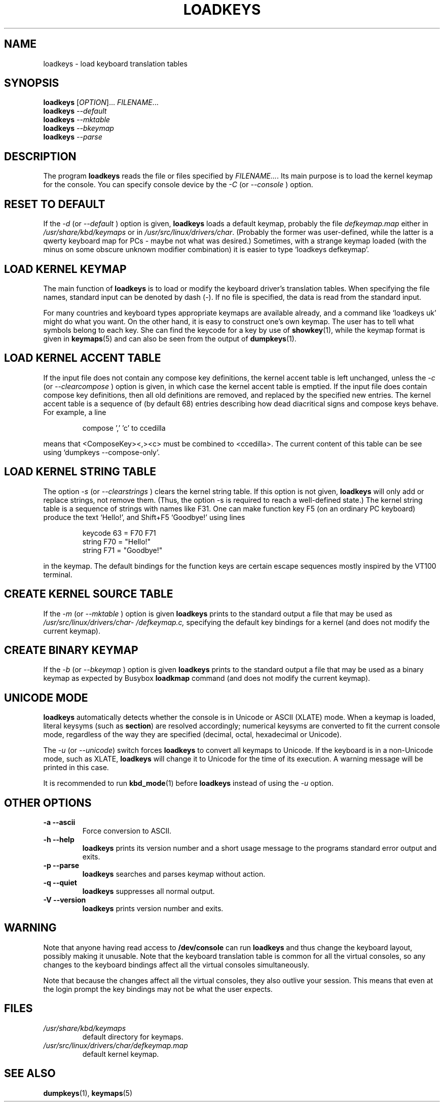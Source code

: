 .\" @(#)loadkeys.1
.TH LOADKEYS 1 "6 Feb 1994" "kbd"
.SH NAME
loadkeys \- load keyboard translation tables
.SH SYNOPSIS
.B loadkeys
[\fI\,OPTION\/\fR]... \fI\,FILENAME\/\fR...
.br
.B loadkeys
.I --default
.br
.B loadkeys
.I --mktable
.br
.B loadkeys
.I --bkeymap
.br
.B loadkeys
.I --parse
.LP
.SH DESCRIPTION
.IX "loadkeys command" "" "\fLloadkeys\fR command"
.LP
The program
.B loadkeys
reads the file or files specified by
.IR FILENAME... .
Its main purpose is to load the kernel keymap for the console.
You can specify console device by the
.I -C
(or
.I --console
) option.
.SH "RESET TO DEFAULT"
If the
.I -d
(or
.I --default
) option is given,
.B loadkeys
loads a default keymap, probably the file
.I defkeymap.map
either in
.I /usr/share/kbd/keymaps
or in
.IR /usr/src/linux/drivers/char .
(Probably the former was user-defined, while the latter
is a qwerty keyboard map for PCs - maybe not what was desired.)
Sometimes, with a strange keymap loaded (with the minus on
some obscure unknown modifier combination) it is easier to
type `loadkeys defkeymap'.
.SH "LOAD KERNEL KEYMAP"
The main function of
.B loadkeys
is to load or modify the keyboard driver's translation tables.
When specifying the file names, standard input can be denoted
by dash (-). If no file is specified, the data is read from
the standard input.
.LP
For many countries and keyboard types appropriate keymaps
are available already, and a command like `loadkeys uk' might
do what you want. On the other hand, it is easy to construct
one's own keymap. The user has to tell what symbols belong
to each key. She can find the keycode for a key by use of
.BR showkey (1),
while the keymap format is given in
.BR keymaps (5)
and can also be seen from the output of
.BR dumpkeys (1).
.SH "LOAD KERNEL ACCENT TABLE"
If the input file does not contain any compose key definitions,
the kernel accent table is left unchanged, unless the
.I -c
(or
.I --clearcompose
) option is given, in which case the kernel accent table is emptied.
If the input file does contain compose key definitions, then all
old definitions are removed, and replaced by the specified new entries.
The kernel accent table is a sequence of (by default 68) entries
describing how dead diacritical signs and compose keys behave.
For example, a line
.LP
.RS
compose ',' 'c' to ccedilla
.RE
.LP
means that <ComposeKey><,><c> must be combined to <ccedilla>.
The current content of this table can be see
using `dumpkeys \-\-compose\-only'.
.SH "LOAD KERNEL STRING TABLE"
The option
.I -s
(or
.I --clearstrings
) clears the kernel string table. If this option is not given,
.B loadkeys
will only add or replace strings, not remove them.
(Thus, the option \-s is required to reach a well-defined state.)
The kernel string table is a sequence of strings
with names like F31. One can make function key F5 (on
an ordinary PC keyboard) produce the text `Hello!',
and Shift+F5 `Goodbye!' using lines
.LP
.RS
keycode 63 = F70 F71
.br
string F70 = "Hello!"
.br
string F71 = "Goodbye!"
.RE
.LP
in the keymap.
The default bindings for the function keys are certain
escape sequences mostly inspired by the VT100 terminal.
.SH "CREATE KERNEL SOURCE TABLE"
If the
.I -m
(or
.I --mktable
) option is given
.B loadkeys
prints to the standard output a file that may be used as
.I /usr/src/linux\%/drivers\%/char\%/defkeymap.c,
specifying the default key bindings for a kernel
(and does not modify the current keymap).
.SH "CREATE BINARY KEYMAP"
If the
.I -b
(or
.I --bkeymap
) option is given
.B loadkeys
prints to the standard output a file that may be used as a binary
keymap as expected by Busybox
.B loadkmap
command (and does not modify the current keymap).
.SH "UNICODE MODE"
.B loadkeys
automatically detects whether the console is in Unicode or
ASCII (XLATE) mode.  When a keymap is loaded, literal
keysyms (such as
.BR section )
are resolved accordingly; numerical keysyms are converted to
fit the current console mode, regardless of the way they are
specified (decimal, octal, hexadecimal or Unicode).
.LP
The
.I -u
(or
.IR --unicode )
switch forces
.B loadkeys
to convert all keymaps to Unicode.  If the keyboard is in a
non-Unicode mode, such as XLATE,
.B loadkeys
will change it to Unicode for the time of its execution.  A
warning message will be printed in this case.
.LP
It is recommended to run
.BR kbd_mode (1)
before
.B loadkeys
instead of using the
.I -u
option.
.SH "OTHER OPTIONS"
.TP
.B \-a \-\-ascii
Force conversion to ASCII.
.TP
.B \-h \-\-help
.B loadkeys
prints its version number and a short usage message to the programs
standard error output and exits.
.TP
.B \-p \-\-parse
.B loadkeys
searches and parses keymap without action.
.TP
.B \-q \-\-quiet
.B loadkeys
suppresses all normal output.
.TP
.B \-V \-\-version
.B loadkeys
prints version number and exits.
.SH WARNING
Note that anyone having read access to
.B /dev/console
can run
.B loadkeys
and thus change the keyboard layout, possibly making it unusable. Note
that the keyboard translation table is common for all the virtual
consoles, so any changes to the keyboard bindings affect all the virtual
consoles simultaneously.
.LP
Note that because the changes affect all the virtual consoles, they also
outlive your session. This means that even at the login prompt the key
bindings may not be what the user expects.
.SH FILES
.TP
.I /usr/share/kbd/keymaps
default directory for keymaps.
.LP
.TP
.I /usr/src/linux/drivers/char/defkeymap.map
default kernel keymap.
.LP
.SH "SEE ALSO"
.BR dumpkeys (1),
.BR keymaps (5)

